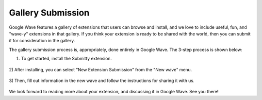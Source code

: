 .. Licensed to the Apache Software Foundation (ASF) under one
   or more contributor license agreements.  See the NOTICE file
   distributed with this work for additional information
   regarding copyright ownership.  The ASF licenses this file
   to you under the Apache License, Version 2.0 (the
   "License"); you may not use this file except in compliance
   with the License.  You may obtain a copy of the License at

..   http://www.apache.org/licenses/LICENSE-2.0

.. Unless required by applicable law or agreed to in writing,
   software distributed under the License is distributed on an
   "AS IS" BASIS, WITHOUT WARRANTIES OR CONDITIONS OF ANY
   KIND, either express or implied.  See the License for the
   specific language governing permissions and limitations
   under the License.

Gallery Submission
==================

Google Wave features a gallery of extensions that users can browse and install,
and we love to include useful, fun, and "wave-y" extensions in that gallery.
If you think your extension is ready to be shared with the world,
then you can submit it for consideration in the gallery.

The gallery submission process is, appropriately, done entirely in Google Wave.
The 3-step process is shown below:

1) To get started, install the Submitty extension.

    .. image:: screenshot_submitty1.jpg

2) After installing, you can select "New Extension Submission" from the
"New wave" menu.

    .. image:: screenshot_submitty2.jpg


3) Then, fill out information in the new wave and follow the instructions for
sharing it with us.

    .. image:: screenshot_submitty3.jpg

We look forward to reading more about your extension, and discussing it in
Google Wave. See you there!